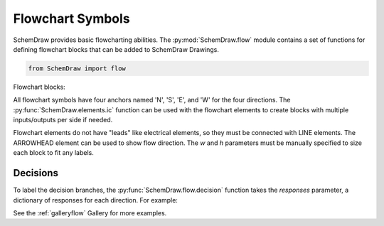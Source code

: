 Flowchart Symbols
=================

.. jupyter-execute::
    :hide-code:

    %config InlineBackend.figure_format = 'svg'
    import SchemDraw
    from SchemDraw import elements as e
    from SchemDraw import flow


SchemDraw provides basic flowcharting abilities. 
The :py:mod:`SchemDraw.flow` module contains a set of functions for defining
flowchart blocks that can be added to SchemDraw Drawings.

.. code-block:: python

    from SchemDraw import flow

Flowchart blocks:

.. jupyter-execute::
    :hide-code:
    
    d = SchemDraw.Drawing(fontsize=10, unit=.5)
    d.add(flow.start(), label='start()')
    d.add(e.LINE)
    d.add(flow.box(), label='box()')
    d.add(e.LINE)
    d.add(flow.sub(), label='sub()')
    d.add(e.LINE)
    d.add(flow.data(), label='data()')
    d.add(e.LINE)
    d.add(flow.decision(), label='decision()')
    d.add(e.LINE)
    d.add(flow.connect(1.5), label='connect()')
    d.draw()


.. function:: SchemDraw.flow.box(w=3, h=2)
   
   Flowchart box
   
   :param w: width
   :param h: height
   :rtype: dict
   :returns: element definition dictionary

.. function:: SchemDraw.flow.sub(w=3.5, h=2, s=.3)
   
   Flowchart subprocess box (box with extra vertical lines)
   
   :param w: width
   :param h: height
   :param s: spacing of side lines
   :rtype: dict
   :returns: element definition dictionary

.. function:: SchemDraw.flow.data(w=3, h=2, s=.5)
   
   Flowchart data or I/O block (parallelogram)
   
   :param w: width
   :param h: height
   :param s: slant of parallelogram
   :rtype: dict
   :returns: element definition dictionary

.. function:: SchemDraw.flow.start(w=3, h=2)
   
   Flowchart start block (oval)
   
   :param w: width
   :param h: height
   :rtype: dict
   :returns: element definition dictionary

.. function:: SchemDraw.flow.connect(r=0.75)
   
   Flowchart connect block (circle)
   
   :param r: radius
   :rtype: dict
   :returns: element definition dictionary

.. function:: SchemDraw.flow.decision(w=4, h=2, responses=None)
   
   Flowchart decision block (diamond)
   
   :param w: width
   :param h: height
   :param responses: Dictionary of responses to label at each point of diamond. Keys are 'N', 'S', 'E', 'W'. Example: {'E': 'Yes', 'W': 'No'}
   :rtype: dict
   :returns: element definition dictionary


All flowchart symbols have four anchors named 'N', 'S', 'E', and 'W' for the
four directions. The :py:func:`SchemDraw.elements.ic` function can be used with the flowchart elements
to create blocks with multiple inputs/outputs per side if needed.

Flowchart elements do not have "leads" like electrical elements, so they 
must be connected with LINE elements. The ARROWHEAD element can be used to
show flow direction. The `w` and `h` parameters must be manually specified to size each block to fit any labels.


Decisions
---------

To label the decision branches, the :py:func:`SchemDraw.flow.decision` function takes the
`responses` parameter, a dictionary of responses for each direction. For example:


.. jupyter-execute::
    :hide-code:
    
    d = SchemDraw.Drawing(fontsize=12, unit=1)

.. jupyter-execute::

    decision = flow.decision(responses={'W': 'Yes', 'E': 'No', 'S': 'Maybe'})
    

.. jupyter-execute::
    :hide-code:
    
    dec = d.add(decision, label='decision()')
    d.add(e.LINE, xy=dec.W, d='left')
    d.add(e.LINE, xy=dec.E, d='right')
    d.add(e.LINE, xy=dec.S, d='down')    
    d.draw()


See the :ref:`galleryflow` Gallery for more examples.
